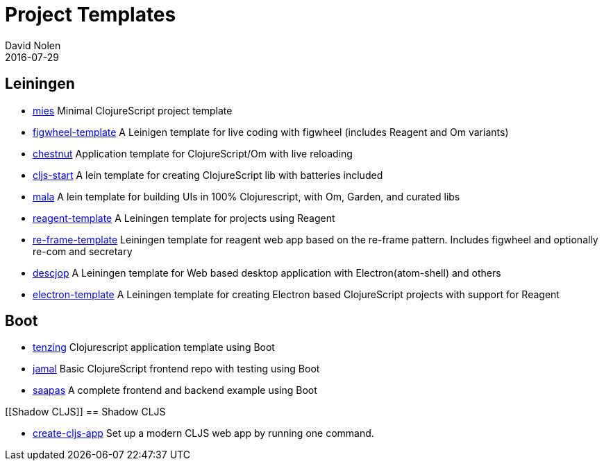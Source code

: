 = Project Templates
David Nolen
2016-07-29
:type: guides
:toc: macro
:icons: font

ifdef::env-github,env-browser[:outfilesuffix: .adoc]

[[leiningen]]
== Leiningen

* https://github.com/swannodette/mies[mies] Minimal ClojureScript
project template
* https://github.com/bhauman/figwheel-template[figwheel-template] A
Leinigen template for live coding with figwheel (includes Reagent and Om
variants)
* https://github.com/plexus/chestnut[chestnut] Application template for
ClojureScript/Om with live reloading
* https://github.com/magomimmo/cljs-start[cljs-start] A lein template
for creating ClojureScript lib with batteries included
* https://github.com/priyatam/mala[mala] A lein template for building
UIs in 100% Clojurescript, with Om, Garden, and curated libs
* https://github.com/reagent-project/reagent-template[reagent-template]
A Leiningen template for projects using Reagent
* https://github.com/Day8/re-frame-template[re-frame-template] Leiningen
template for reagent web app based on the re-frame pattern. Includes
figwheel and optionally re-com and secretary
* https://github.com/karad/lein_template_descjop[descjop] A Leiningen
template for Web based desktop application with Electron(atom-shell) and
others
* https://github.com/ducky427/electron-template[electron-template] A
Leiningen template for creating Electron based ClojureScript projects
with support for Reagent

[[boot]]
== Boot

* https://github.com/martinklepsch/tenzing[tenzing] Clojurescript application template using Boot
* https://github.com/pandeiro/jamal[jamal] Basic ClojureScript frontend repo with testing using Boot
* https://github.com/Deraen/saapas[saapas] A complete frontend and backend example using Boot

[[Shadow CLJS]]
== Shadow CLJS

* https://github.com/filipesilva/create-cljs-app[create-cljs-app] Set up a modern CLJS web app by running one command.
